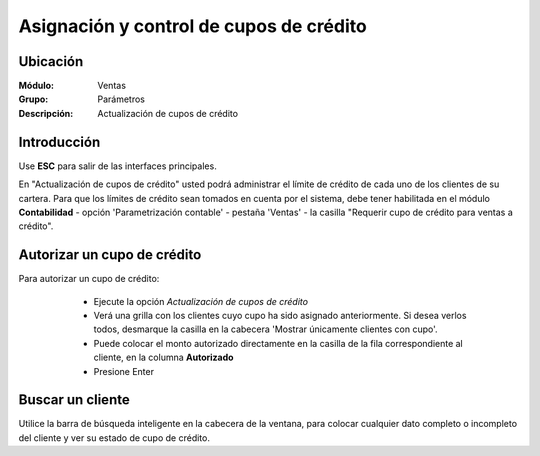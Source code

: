 ========================================
Asignación y control de cupos de crédito
========================================

Ubicación
=========

:Módulo:
 Ventas

:Grupo:
 Parámetros

:Descripción:
  Actualización de cupos de crédito

Introducción
============

Use **ESC** para salir de las interfaces principales.

En "Actualización de cupos de crédito" usted podrá administrar el límite de crédito de cada uno de los clientes de su cartera. Para que los límites de crédito sean tomados en cuenta por el sistema, debe tener habilitada en el módulo **Contabilidad** - opción 'Parametrización contable' - pestaña 'Ventas' -  la casilla "Requerir cupo de crédito para ventas a crédito".

	.. Note:

		Cuando usted hace una venta a crédito a un cliente cuyo cupo no ha sido establecido anteriormente, el sistema tomará tal monto como referencia y usted lo verá reflejado cuando quiera establecerle un cupo.

Autorizar un cupo de crédito
============================

Para autorizar un cupo de crédito:

	- Ejecute la opción  *Actualización de cupos de crédito*
	- Verá una grilla con los clientes cuyo cupo ha sido asignado anteriormente. Si desea verlos todos, desmarque la casilla en la cabecera 'Mostrar únicamente clientes con cupo'.
	- Puede colocar el monto autorizado directamente en la casilla de la fila correspondiente al cliente, en la columna **Autorizado**
	- Presione Enter

 .. figure:: images/28.png
 	:align: center

Buscar un cliente
=================

Utilice la barra de búsqueda inteligente en la cabecera de la ventana, para colocar cualquier dato completo o incompleto del cliente y ver su estado de cupo de crédito.

